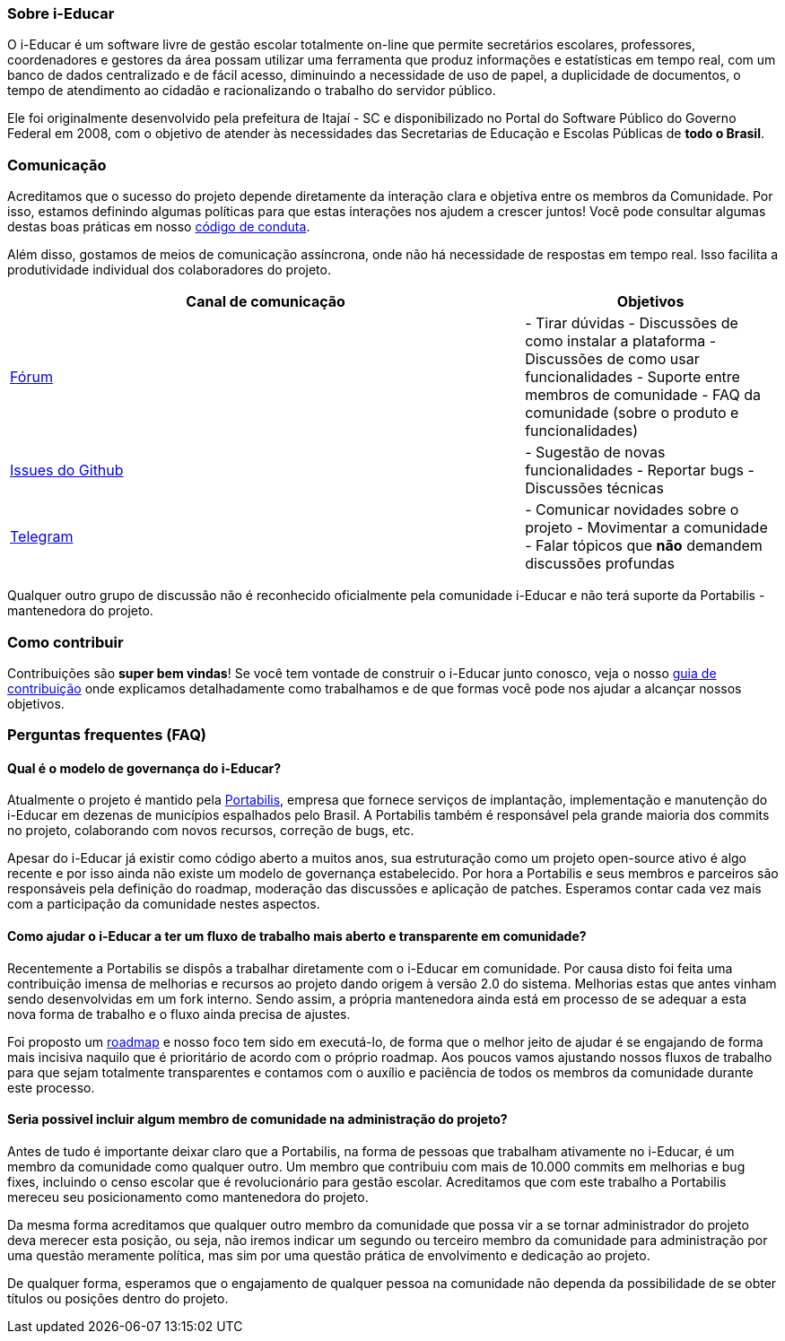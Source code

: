 === Sobre i-Educar

O i-Educar é um software livre de gestão escolar totalmente on-line que
permite secretários escolares, professores, coordenadores e gestores da
área possam utilizar uma ferramenta que produz informações e
estatísticas em tempo real, com um banco de dados centralizado e de
fácil acesso, diminuindo a necessidade de uso de papel, a duplicidade de
documentos, o tempo de atendimento ao cidadão e racionalizando o
trabalho do servidor público.

Ele foi originalmente desenvolvido pela prefeitura de Itajaí - SC e
disponibilizado no Portal do Software Público do Governo Federal em
2008, com o objetivo de atender às necessidades das Secretarias de
Educação e Escolas Públicas de *todo o Brasil*.

=== Comunicação

Acreditamos que o sucesso do projeto depende diretamente da interação
clara e objetiva entre os membros da Comunidade. Por isso, estamos
definindo algumas políticas para que estas interações nos ajudem a
crescer juntos! Você pode consultar algumas destas boas práticas em
nosso
https://github.com/portabilis/i-educar/blob/master/code-of-conduct.md[código
de conduta].

Além disso, gostamos de meios de comunicação assíncrona, onde não há
necessidade de respostas em tempo real. Isso facilita a produtividade
individual dos colaboradores do projeto.

[width="100%",cols="67%,33%",options="header",]
|===
|Canal de comunicação |Objetivos
|https://forum.ieducar.org[Fórum] |- Tirar dúvidas - Discussões de como
instalar a plataforma - Discussões de como usar funcionalidades -
Suporte entre membros de comunidade - FAQ da comunidade (sobre o produto
e funcionalidades)

|https://github.com/portabilis/i-educar/issues/new/choose[Issues do
Github] |- Sugestão de novas funcionalidades - Reportar bugs -
Discussões técnicas

|https://t.me/ieducar[Telegram] |- Comunicar novidades sobre o projeto -
Movimentar a comunidade - Falar tópicos que *não* demandem discussões
profundas
|===

Qualquer outro grupo de discussão não é reconhecido oficialmente pela
comunidade i-Educar e não terá suporte da Portabilis - mantenedora do
projeto.

=== Como contribuir

Contribuições são *super bem vindas*! Se você tem vontade de construir o
i-Educar junto conosco, veja o nosso link:./contributing.md[guia de
contribuição] onde explicamos detalhadamente como trabalhamos e de que
formas você pode nos ajudar a alcançar nossos objetivos.

=== Perguntas frequentes (FAQ)

==== Qual é o modelo de governança do i-Educar?

Atualmente o projeto é mantido pela
http://www.portabilis.com.br/[Portabilis], empresa que fornece serviços
de implantação, implementação e manutenção do i-Educar em dezenas de
municípios espalhados pelo Brasil. A Portabilis também é responsável
pela grande maioria dos commits no projeto, colaborando com novos
recursos, correção de bugs, etc.

Apesar do i-Educar já existir como código aberto a muitos anos, sua
estruturação como um projeto open-source ativo é algo recente e por isso
ainda não existe um modelo de governança estabelecido. Por hora a
Portabilis e seus membros e parceiros são responsáveis pela definição do
roadmap, moderação das discussões e aplicação de patches. Esperamos
contar cada vez mais com a participação da comunidade nestes aspectos.

==== Como ajudar o i-Educar a ter um fluxo de trabalho mais aberto e transparente em comunidade?

Recentemente a Portabilis se dispôs a trabalhar diretamente com o
i-Educar em comunidade. Por causa disto foi feita uma contribuição
imensa de melhorias e recursos ao projeto dando origem à versão 2.0 do
sistema. Melhorias estas que antes vinham sendo desenvolvidas em um fork
interno. Sendo assim, a própria mantenedora ainda está em processo de se
adequar a esta nova forma de trabalho e o fluxo ainda precisa de
ajustes.

Foi proposto um
https://github.com/portabilis/i-educar/projects/3[roadmap] e nosso foco
tem sido em executá-lo, de forma que o melhor jeito de ajudar é se
engajando de forma mais incisiva naquilo que é prioritário de acordo com
o próprio roadmap. Aos poucos vamos ajustando nossos fluxos de trabalho
para que sejam totalmente transparentes e contamos com o auxílio e
paciência de todos os membros da comunidade durante este processo.

==== Seria possivel incluir algum membro de comunidade na administração do projeto?

Antes de tudo é importante deixar claro que a Portabilis, na forma de
pessoas que trabalham ativamente no i-Educar, é um membro da comunidade
como qualquer outro. Um membro que contribuiu com mais de 10.000 commits
em melhorias e bug fixes, incluindo o censo escolar que é revolucionário
para gestão escolar. Acreditamos que com este trabalho a Portabilis
mereceu seu posicionamento como mantenedora do projeto.

Da mesma forma acreditamos que qualquer outro membro da comunidade que
possa vir a se tornar administrador do projeto deva merecer esta
posição, ou seja, não iremos indicar um segundo ou terceiro membro da
comunidade para administração por uma questão meramente política, mas
sim por uma questão prática de envolvimento e dedicação ao projeto.

De qualquer forma, esperamos que o engajamento de qualquer pessoa na
comunidade não dependa da possibilidade de se obter títulos ou posições
dentro do projeto.
